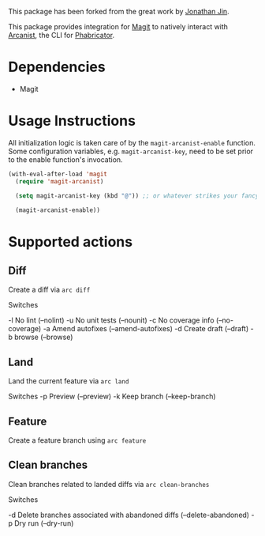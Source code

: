 This package has been forked from the great work by [[https://github.com/jinnovation/magit-arcanist][Jonathan Jin]].

This package provides integration for [[https://magit.vc/][Magit]] to natively interact with [[https://secure.phabricator.com/book/phabricator/article/arcanist/][Arcanist]],
the CLI for [[https://phacility.com/][Phabricator]].

* Dependencies

- Magit

* Usage Instructions

All initialization logic is taken care of by the =magit-arcanist-enable=
function. Some configuration variables, e.g. =magit-arcanist-key=, need to be
set prior to the enable function's invocation.

#+begin_src emacs-lisp
  (with-eval-after-load 'magit
    (require 'magit-arcanist)

    (setq magit-arcanist-key (kbd "@")) ;; or whatever strikes your fancy

    (magit-arcanist-enable))
#+end_src

* Supported actions

** Diff

Create a diff via =arc diff=

Switches

 -l No lint (--nolint)
 -u No unit tests (--nounit)
 -c No coverage info (--no-coverage)
 -a Amend autofixes (--amend-autofixes)
 -d Create draft (--draft)
 -b browse (--browse)

** Land

Land the current feature via =arc land=

Switches
 -p Preview (--preview)
 -k Keep branch (--keep-branch)

** Feature

Create a feature branch using =arc feature=

** Clean branches

Clean branches related to landed diffs via =arc clean-branches=

Switches

 -d Delete branches associated with abandoned diffs (--delete-abandoned)
 -p Dry run (--dry-run)
